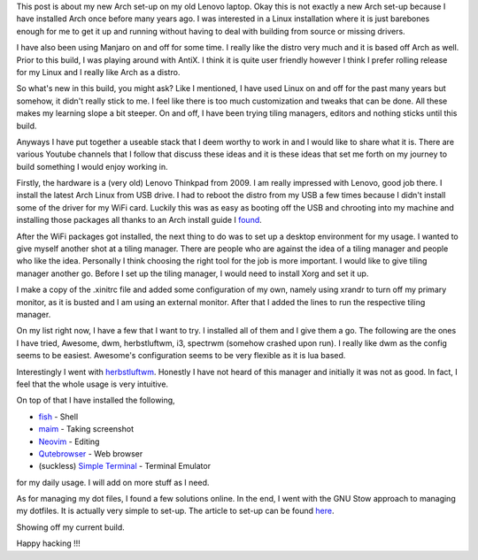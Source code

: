 .. title: My new Arch set-up
.. slug: my-new-arch-set-up
.. date: 2020-05-07 19:54:56 UTC+08:00
.. tags: 
.. category: 
.. link: 
.. description: 
.. type: text

This post is about my new Arch set-up on my old Lenovo laptop. Okay this is not exactly a new Arch set-up because I
have installed Arch once before many years ago. I was interested in a Linux installation where it is just barebones
enough for me to get it up and running without having to deal with building from source or missing drivers.

I have also been using Manjaro on and off for some time. I really like the distro very much and it is based off Arch
as well. Prior to this build, I was playing around with AntiX. I think it is quite user friendly however I think I
prefer rolling release for my Linux and I really like Arch as a distro.

So what's new in this build, you might ask? Like I mentioned, I have used Linux on and off for the past many years but
somehow, it didn't really stick to me. I feel like there is too much customization and tweaks that can be done. All these
makes my learning slope a bit steeper. On and off, I have been trying tiling managers, editors and nothing sticks until
this build.

Anyways I have put together a useable stack that I deem worthy to work in and I would like to share what it is. There are
various Youtube channels that I follow that discuss these ideas and it is these ideas that set me forth on my journey
to build something I would enjoy working in.

Firstly, the hardware is a (very old) Lenovo Thinkpad from 2009. I am really impressed with Lenovo, good job there. I
install the latest Arch Linux from USB drive. I had to reboot the distro from my USB a few times because I didn't 
install some of the driver for my WiFi card. Luckily this was as easy as booting off the USB and chrooting into my 
machine and installing those packages all thanks to an Arch install guide I `found`_.

After the WiFi packages got installed, the next thing to do was to set up a desktop environment for my usage. I wanted
to give myself another shot at a tiling manager. There are people who are against the idea of a tiling manager and
people who like the idea. Personally I think choosing the right tool for the job is more important. I would like to
give tiling manager another go. Before I set up the tiling manager, I would need to install Xorg and set it up.

I make a copy of the .xinitrc file and added some configuration of my own, namely using xrandr to turn off my primary
monitor, as it is busted and I am using an external monitor. After that I added the lines to run the respective tiling
manager.

On my list right now, I have a few that I want to try. I installed all of them and I give them a go. The following are
the ones I have tried, Awesome, dwm, herbstluftwm, i3, spectrwm (somehow crashed upon run). I really like dwm as
the config seems to be easiest. Awesome's configuration seems to be very flexible as it is lua based.

Interestingly I went with `herbstluftwm`_. Honestly I have not heard of this manager and initially it was not as good.
In fact, I feel that the whole usage is very intuitive. 

On top of that I have installed the following, 

- `fish`_ - Shell
- `maim`_ - Taking screenshot
- `Neovim`_ - Editing
- `Qutebrowser`_ - Web browser
- (suckless) `Simple Terminal`_ - Terminal Emulator

for my daily usage. I will add on more stuff as I need.

As for managing my dot files, I found a few solutions online. In the end, I went with the GNU Stow approach to managing
my dotfiles. It is actually very simple to set-up. The article to set-up can be found `here`_.

Showing off my current build.

.. image:: /images/my-new-arch-set-up_0.png

Happy hacking !!!

.. _found: https://itsfoss.com/install-arch-linux/
.. _herbstluftwm: https://herbstluftwm.org/
.. _Neovim: https://neovim.io/
.. _Simple Terminal: https://st.suckless.org/
.. _Qutebrowser: https://qutebrowser.org/
.. _maim: https://github.com/naelstrof/maim
.. _fish: https://fishshell.com/
.. _here: https://alexpearce.me/2016/02/managing-dotfiles-with-stow/


